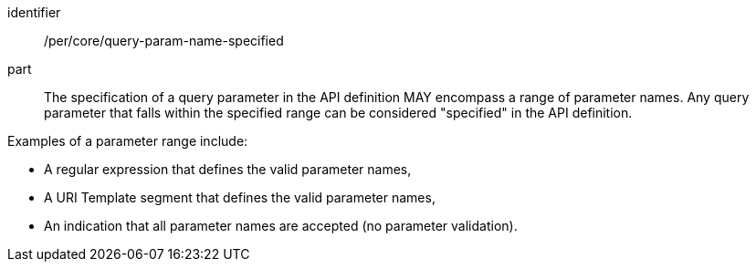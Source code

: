 [[per_core-query-param-name-specified]]
////
[width="90%",cols="2,6a"]
|===
^|*Permission {counter:per-id}* |*/per/core/query-param-name-specified*
^|A |The specification of a query parameter in the API definition MAY encompass a [underline]#range# of parameter names. Any query parameter that falls within the specified range can be considered "specified" in the API definition.

Examples of a parameter range include:

* A regular expression that defines the valid parameter names,
* A URI Template segment that defines the valid parameter names,
* An indication that all parameter names are accepted (no parameter validation).
|===
////

[recommendation]
====
[%metadata]
identifier:: /per/core/query-param-name-specified
part::
The specification of a query parameter in the API definition MAY encompass a [underline]#range# of parameter names. Any query parameter that falls within the specified range can be considered "specified" in the API definition.

Examples of a parameter range include:

* A regular expression that defines the valid parameter names,
* A URI Template segment that defines the valid parameter names,
* An indication that all parameter names are accepted (no parameter validation).
====

